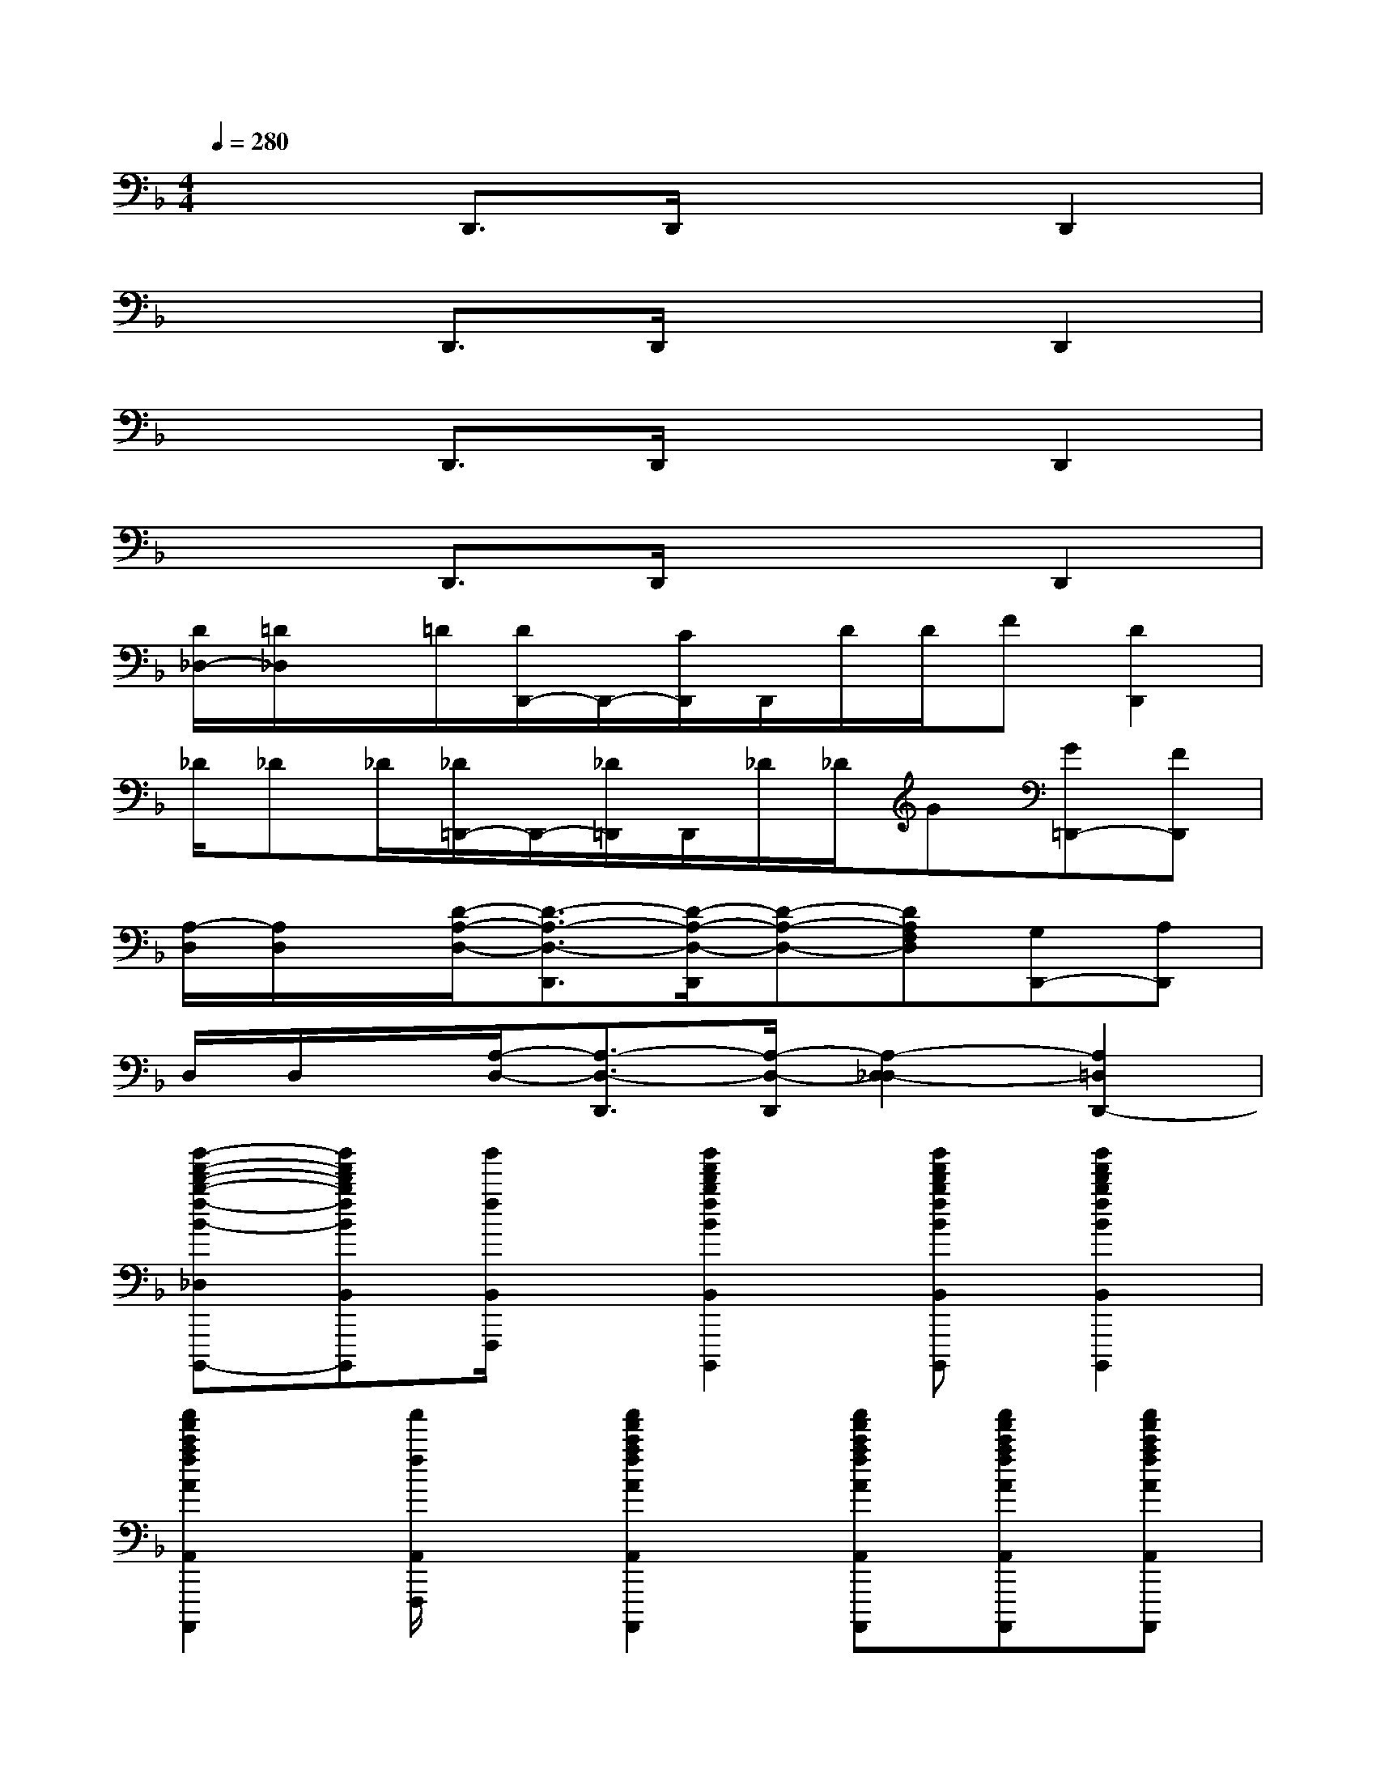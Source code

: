 X:1
T:
M:4/4
L:1/8
Q:1/4=280
K:F%1flats
V:1
x2D,,3/2D,,/2x2D,,2|
x2D,,3/2D,,/2x2D,,2|
x2D,,3/2D,,/2x2D,,2|
x2D,,3/2D,,/2x2D,,2|
[D/2_D,/2-][=D/2_D,/2]x/2=D/2[D/2D,,/2-]D,,/2-[C/2D,,/2]D,,/2D/2D/2F[D2D,,2]|
_D/2_D_D/2[_D/2=D,,/2-]D,,/2-[_D/2=D,,/2]D,,/2_D/2_D/2G[G=D,,-][FD,,]|
[A,/2-D,/2][A,/2D,/2]x/2[D/2-A,/2-D,/2-][D3/2-A,3/2-D,3/2-D,,3/2][D/2-A,/2-D,/2-D,,/2][D-A,-D,-][DA,F,D,][G,D,,-][A,D,,]|
D,/2D,/2x/2[A,/2-D,/2-][A,3/2-D,3/2-D,,3/2][A,/2-D,/2-D,,/2][A,2-D,2-_D,2][A,2=D,2D,,2-]|
[b'-f'-d'-b-f-B-_D,B,,-F,,-=D,,-B,,,-F,,,-B,,,,-][b'f'd'bfBB,,F,,D,,B,,,F,,,B,,,,][b'/2f/2B,,/2F,,,/2]x/2[b'2f'2d'2b2f2B2B,,2F,,2D,,2B,,,2F,,,2B,,,,2][b'f'd'bfBB,,F,,D,,B,,,F,,,B,,,,][b'2f'2d'2b2f2B2B,,2F,,2D,,2B,,,2F,,,2B,,,,2]|
[a'2f'2c'2a2f2A2A,,2F,,2C,,2A,,,2F,,,2A,,,,2][a'/2f/2A,,/2F,,,/2]x/2[a'2f'2c'2a2f2A2A,,2F,,2C,,2A,,,2F,,,2A,,,,2][a'f'c'afAA,,F,,C,,A,,,F,,,A,,,,][a'f'c'afAA,,F,,C,,A,,,F,,,A,,,,][a'f'c'afAA,,F,,C,,A,,,F,,,A,,,,]|
[a'2e'2_d'2g2e2A2A,,2E,,2_D,,2G,,,2E,,,2A,,,,2][a'/2e/2A,,/2E,,,/2]x/2[a'2e'2_d'2g2e2A2A,,2E,,2_D,,2G,,,2E,,,2A,,,,2][a'e'_d'geAA,,E,,_D,,G,,,E,,,A,,,,][a'2e'2_d'2g2e2A2A,,2E,,2_D,,2G,,,2E,,,2A,,,,2]|
[a'2f'2=d'2a2d2A2_D,2A,,2F,,2=D,,2A,,,2D,,,2A,,,,2][a'f'd'adAA,,F,,D,,A,,,D,,,A,,,,][a'f'd'adAA,,F,,D,,A,,,D,,,A,,,,][a'/2f/2A,/2-A,,/2F,,,/2]A,/2-[a'/2f/2A,/2-A,,/2F,,,/2]A,/2[a'2f'2c'2a2f2A2A,,2F,,2C,,2A,,,2F,,,2A,,,,2]|
[b'3f'3d'3a3f3B3B,,3F,,3D,,3A,,,3F,,,3B,,,,3][b'2f'2d'2a2f2B2B,,2F,,2D,,2A,,,2F,,,2B,,,,2][b'f'd'afBB,,F,,D,,A,,,F,,,B,,,,][b'f'd'afBB,,F,,D,,A,,,F,,,B,,,,][b'f'd'afBB,,F,,D,,A,,,F,,,B,,,,]|
[a'2f'2c'2a2f2A2A,,2F,,2C,,2A,,,2F,,,2A,,,,2][a'/2f/2A,,/2F,,,/2]x/2[a'2f'2c'2a2f2A2A,,2F,,2C,,2A,,,2F,,,2A,,,,2][a'f'c'afAA,,F,,C,,A,,,F,,,A,,,,][a'f'c'afAA,,F,,C,,A,,,F,,,A,,,,][a'f'c'afAA,,F,,C,,A,,,F,,,A,,,,]|
[g'2d'2=b2g2d2G2G,,2D,,2=B,,,2G,,,2D,,,2G,,,,2][g'/2d/2G,,/2D,,,/2]x/2[g'2d'2=b2g2d2G2G,,2D,,2=B,,,2G,,,2D,,,2G,,,,2][g'd'=bgdGG,,D,,=B,,,G,,,D,,,G,,,,][g'd'=bgdGG,,D,,=B,,,G,,,D,,,G,,,,][g'd'=bgdGG,,D,,=B,,,G,,,D,,,G,,,,]|
[g'2f'2c'2g2c2G2G,2C,2G,,2F,,2C,,2G,,,2C,,,2G,,,,2]x[g'2e'2c'2g2c2G2G,2-C,2-G,,2E,,2C,,2G,,,2C,,,2G,,,,2][g'e'c'gcGG,-C,-G,,E,,C,,G,,,C,,,G,,,,][g'e'c'gcGG,-C,-G,,E,,C,,G,,,C,,,G,,,,][g'e'c'gcGG,C,G,,E,,C,,G,,,C,,,G,,,,]